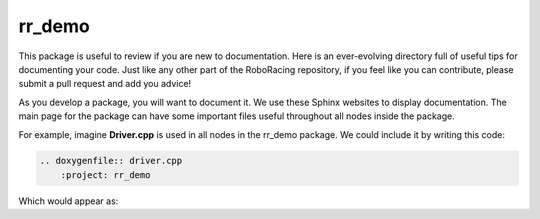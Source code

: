 =======
rr_demo
=======

This package is useful to review if you are new to documentation.
Here is an ever-evolving directory full of useful tips for documenting 
your code. Just like any other part of the RoboRacing repository, if you feel
like you can contribute, please submit a pull request and add you advice!

As you develop a package, you will want to document it. We use these Sphinx websites to 
display documentation. The main page for the package can have some important files useful
throughout all nodes inside the package.

For example, imagine **Driver.cpp** is used in all nodes in the rr_demo package. We could
include it by writing this code:

.. code-block::

    .. doxygenfile:: driver.cpp
        :project: rr_demo

Which would appear as:

.. doxygenfile:: driver.cpp
    :project: rr_demo
